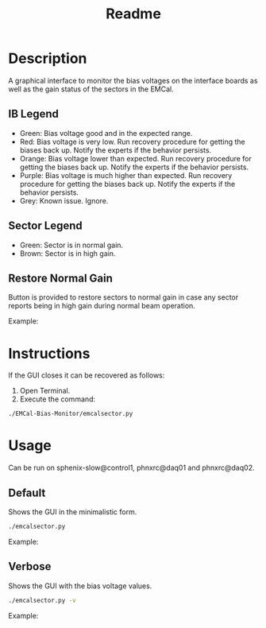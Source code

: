 #+TITLE: Readme

* Description
A graphical interface to monitor the bias voltages on the interface boards as well as the gain status of the sectors in the EMCal.

** IB Legend
- Green: Bias voltage good and in the expected range.
- Red: Bias voltage is very low. Run recovery procedure for getting the biases back up. Notify the experts if the behavior persists.
- Orange: Bias voltage lower than expected. Run recovery procedure for getting the biases back up. Notify the experts if the behavior persists.
- Purple: Bias voltage is much higher than expected. Run recovery procedure for getting the biases back up. Notify the experts if the behavior persists.
- Grey: Known issue. Ignore.

** Sector Legend
- Green: Sector is in normal gain.
- Brown: Sector is in high gain.

** Restore Normal Gain
Button is provided to restore sectors to normal gain in case any sector reports being in high gain during normal beam operation.

Example:
[[file:images/EMCal-Bias-legend.png]]

* Instructions
If the GUI closes it can be recovered as follows:
1) Open Terminal.
2) Execute the command:
#+begin_src bash
./EMCal-Bias-Monitor/emcalsector.py
#+end_src

* Usage
Can be run on sphenix-slow@control1, phnxrc@daq01 and phnxrc@daq02.
** Default
Shows the GUI in the minimalistic form.
#+begin_src bash
./emcalsector.py
#+end_src

Example:
[[file:images/EMCal-Bias-View-default.png]]

** Verbose
Shows the GUI with the bias voltage values.
#+begin_src bash
./emcalsector.py -v
#+end_src

Example:
[[file:images/EMCal-Bias-View-verbose.png]]
